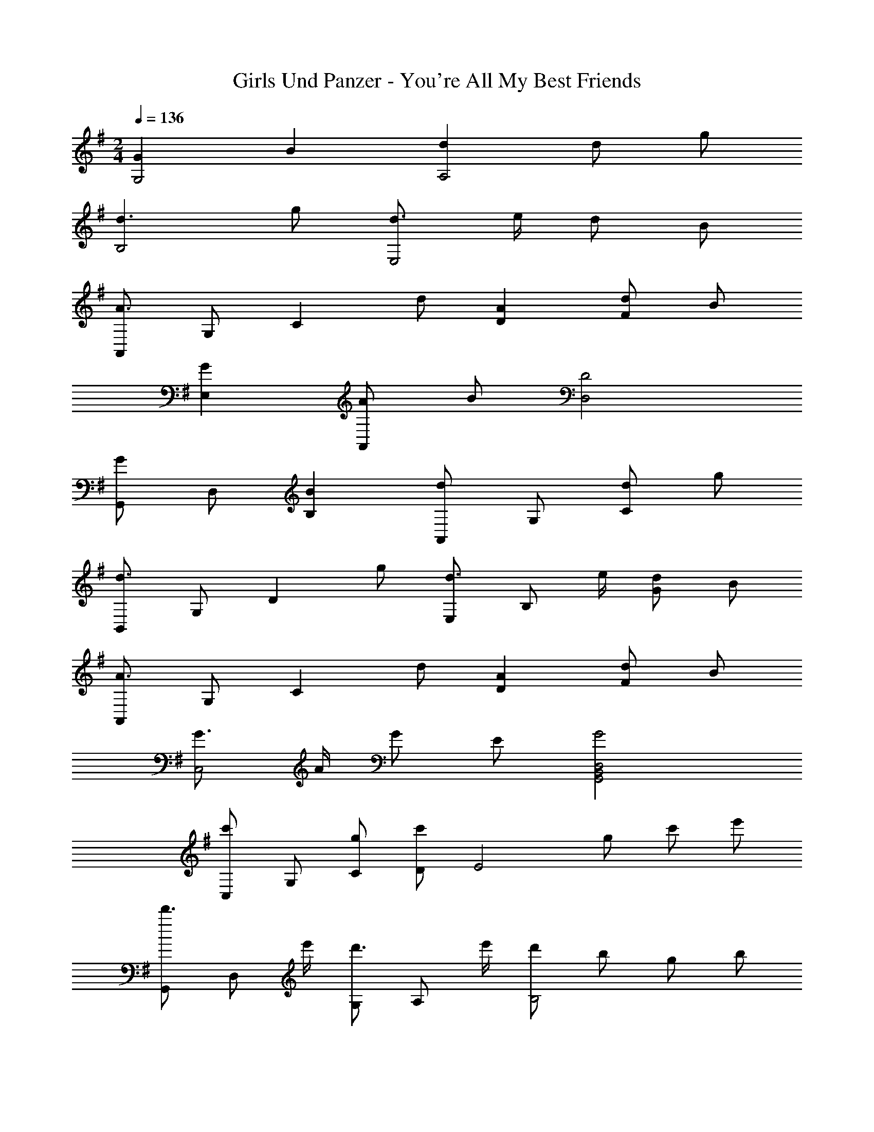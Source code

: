 X: 1
T: Girls Und Panzer - You're All My Best Friends
Z: ABC Generated by Starbound Composer
L: 1/4
M: 2/4
Q: 1/4=136
K: G
[GG,2] B [dA,2] d/ g/ 
[d3/B,2] g/ [d3/4E,2] e/4 d/ B/ 
[A,,/A3/] G,/ [z/C] d/ [AD] [d/F] B/ 
[GE,] [A/A,,] B/ [D2D,2] 
[G,,/G] D,/ [BB,] [A,,/d] G,/ [d/C] g/ 
[B,,/d3/] G,/ [z/D] g/ [E,/d3/4] [z/4B,/] e/4 [d/G] B/ 
[A,,/A3/] G,/ [z/C] d/ [AD] [d/F] B/ 
[G3/4C,2] A/4 G/ E/ [G2D,2B,,2G,,2] 
[C,/c'] G,/ [g/C/] [D/c'] [z/E2] g/ c'/ e'/ 
[G,,/d'3/4] [z/4D,/] e'/4 [G,/d'3/4] [z/4A,/] e'/4 [d'/B,2] b/ g/ b/ 
[D,/d3/4] [z/4A,/] e/4 [f3/4D] g/4 [a/CE,] d/ [d'/CF,] c'/ 
[bB,G,] [c'CA,] [D/=F,/d'] C/ [B,/G,/g] D/ 
[C,/c'] G,/ [g/C/] [D/c'] [z/E2] g/ c'/ e'/ 
[G,,/d'3/4] [z/4D,/] e'/4 [G,/d'3/4] [z/4A,/] e'/4 [d'/B,2] b/ d'/ g'/ 
[D,/=f'2c'2a2=f2] C/ =F/ C/ [C,/e'2b2g2e2] B,/ E 
[d'/A,,/] [c'/G,/] [e/C3] g/ b/ a/ A/ c/ 
[D,/g2e2c2A2] A,/ D/ A,/ [^f2D,2] 
[gG,2] b [A,/d] G/ [d/c] g/ 
[^A,/d'3/] F/ [z/d] g'/ [^D,/d^A] A,/ [d/G] g/ 
Q: 1/4=68
[d2B2G2D2G,2] 
